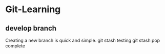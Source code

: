 * Git-Learning
** develop branch
Creating a new branch is quick and simple.
git stash testing 
git stash pop complete
